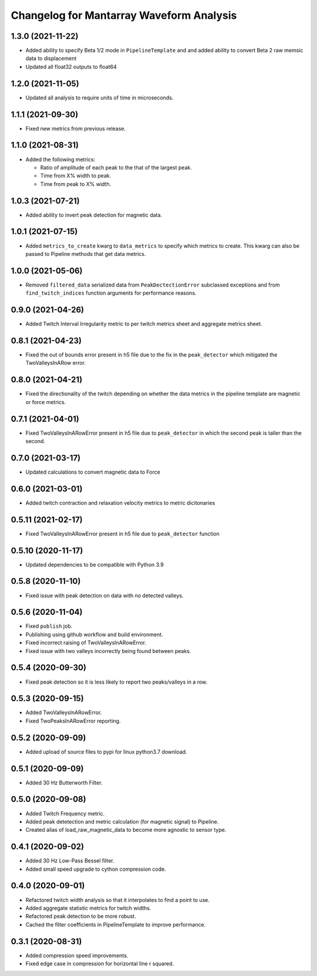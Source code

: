 Changelog for Mantarray Waveform Analysis
=========================================


1.3.0 (2021-11-22)
------------------

- Added ability to specify Beta 1/2 mode in ``PipelineTemplate`` and
  and added ability to convert Beta 2 raw memsic data to displacement
- Updated all float32 outputs to float64


1.2.0 (2021-11-05)
------------------

- Updated all analysis to require units of time in microseconds.


1.1.1 (2021-09-30)
------------------

- Fixed new metrics from previous release.


1.1.0 (2021-08-31)
------------------

- Added the following metrics:

  - Ratio of amplitude of each peak to the that of the largest peak.
  - Time from X% width to peak.
  - Time from peak to X% width.


1.0.3 (2021-07-21)
------------------

- Added ability to invert peak detection for magnetic data.


1.0.1 (2021-07-15)
------------------

- Added ``metrics_to_create`` kwarg to ``data_metrics`` to specify which metrics to create. This kwarg can
  also be passed to Pipeline methods that get data metrics.


1.0.0 (2021-05-06)
------------------

- Removed ``filtered_data`` serialized data from ``PeakDectectionError`` subclassed exceptions and from ``find_twitch_indices`` function arguments for performance reasons.


0.9.0 (2021-04-26)
------------------

- Added Twitch Interval Irregularity metric to per twitch metrics sheet and aggregate metrics sheet.


0.8.1 (2021-04-23)
------------------

- Fixed the out of bounds error present in h5 file due to the fix in the  ``peak_detector`` which mitigated the TwoValleysInARow error.


0.8.0 (2021-04-21)
------------------

- Fixed the directionality of the twitch depending on whether the data metrics in the pipeline template are magnetic or force metrics.


0.7.1 (2021-04-01)
------------------

- Fixed TwoValleysInARowError present in h5 file due to ``peak_detector`` in which the second peak is taller than the second.


0.7.0 (2021-03-17)
------------------

- Updated calculations to convert magnetic data to Force


0.6.0 (2021-03-01)
------------------

- Added twitch contraction and relaxation velocity metrics to metric dicitonaries


0.5.11 (2021-02-17)
------------------

- Fixed TwoValleysInARowError present in h5 file due to ``peak_detector`` function


0.5.10 (2020-11-17)
------------------

- Updated dependencies to be compatible with Python 3.9


0.5.8 (2020-11-10)
------------------

- Fixed issue with peak detection on data with no detected valleys.


0.5.6 (2020-11-04)
------------------

- Fixed ``publish`` job.
- Publishing using github workflow and build environment.
- Fixed incorrect raising of TwoValleysInARowError.
- Fixed issue with two valleys incorrectly being found between peaks.


0.5.4 (2020-09-30)
------------------

- Fixed peak detection so it is less likely to report two peaks/valleys in a row.


0.5.3 (2020-09-15)
------------------

- Added TwoValleysInARowError.
- Fixed TwoPeaksInARowError reporting.


0.5.2 (2020-09-09)
------------------

- Added upload of source files to pypi for linux python3.7 download.


0.5.1 (2020-09-09)
------------------

- Added 30 Hz Butterworth Filter.


0.5.0 (2020-09-08)
------------------

- Added Twitch Frequency metric.
- Added peak detetection and metric calculation (for magnetic signal) to Pipeline.
- Created alias of load_raw_magnetic_data to become more agnostic to sensor type.


0.4.1 (2020-09-02)
------------------

- Added 30 Hz Low-Pass Bessel filter.
- Added small speed upgrade to cython compression code.


0.4.0 (2020-09-01)
------------------

- Refactored twitch width analysis so that it interpolates to find a point to use.
- Added aggregate statistic metrics for twitch widths.
- Refactored peak detection to be more robust.
- Cached the filter coefficients in PipelineTemplate to improve performance.


0.3.1 (2020-08-31)
------------------

- Added compression speed improvements.
- Fixed edge case in compression for horizontal line r squared.
